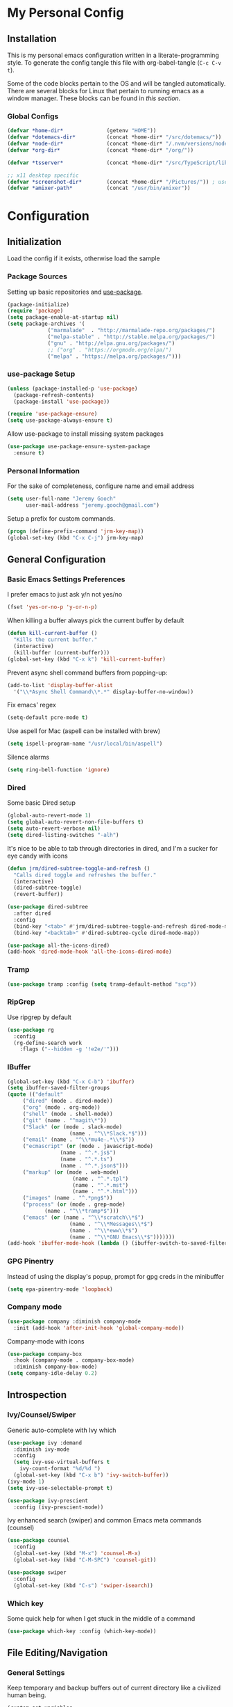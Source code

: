 * My Personal Config
** Installation
This is my personal emacs configuration written in a literate-programming style. To generate the config tangle this file with org-babel-tangle (~C-c C-v t~).

Some of the code blocks pertain to the OS and will be tangled automatically. There are several blocks for Linux that pertain to running emacs as a window manager. These blocks can be found in [[X Window Manager][this section]].

*** Global Configs
#+NAME: config
#+BEGIN_SRC emacs-lisp :tangle ~/.emacs
  (defvar *home-dir*              (getenv "HOME"))
  (defvar *dotemacs-dir*          (concat *home-dir* "/src/dotemacs/"))
  (defvar *node-dir*              (concat *home-dir* "/.nvm/versions/node/v10.8.0/bin/"))
  (defvar *org-dir*               (concat *home-dir* "/org/"))

  (defvar *tsserver*              (concat *home-dir* "/src/TypeScript/lib/tsserver.js"))

  ;; x11 desktop specific
  (defvar *screenshot-dir*        (concat *home-dir* "/Pictures/")) ; used only for x11 desktops
  (defvar *amixer-path*           (concat "/usr/bin/amixer"))
#+END_SRC

* Configuration
#+TOC: headlines 2

** Initialization
Load the config if it exists, otherwise load the sample

*** Package Sources
Setting up basic repositories and [[https://github.com/jwiegley/use-package][use-package]].
#+BEGIN_SRC emacs-lisp  :tangle ~/.emacs
  (package-initialize)
  (require 'package)
  (setq package-enable-at-startup nil)
  (setq package-archives '(
			   ("marmalade"  . "http://marmalade-repo.org/packages/")
			   ("melpa-stable" . "http://stable.melpa.org/packages/")
			   ("gnu" . "http://elpa.gnu.org/packages/")
			   ;; ("org" . "https://orgmode.org/elpa/")
			   ("melpa" . "https://melpa.org/packages/")))
#+END_SRC

*** use-package Setup
#+BEGIN_SRC emacs-lisp :tangle ~/.emacs
  (unless (package-installed-p 'use-package)
    (package-refresh-contents)
    (package-install 'use-package))

  (require 'use-package-ensure)
  (setq use-package-always-ensure t)
#+END_SRC

Allow use-package to install missing system packages
#+BEGIN_SRC emacs-lisp
(use-package use-package-ensure-system-package
  :ensure t)
#+END_SRC

*** Personal Information
For the sake of completeness, configure name and email address
#+BEGIN_SRC emacs-lisp  :tangle ~/.emacs
  (setq user-full-name "Jeremy Gooch"
        user-mail-address "jeremy.gooch@gmail.com")
#+END_SRC

Setup a prefix for custom commands.
#+BEGIN_SRC emacs-lisp :tangle ~/.emacs
  (progn (define-prefix-command 'jrm-key-map))
  (global-set-key (kbd "C-x C-j") jrm-key-map)
#+END_SRC

** General Configuration
*** Basic Emacs Settings Preferences
I prefer emacs to just ask y/n not yes/no
 #+BEGIN_SRC emacs-lisp :tangle ~/.emacs
   (fset 'yes-or-no-p 'y-or-n-p)
 #+END_SRC

When killing a buffer always pick the current buffer by default
#+BEGIN_SRC emacs-lisp  :tangle ~/.emacs
  (defun kill-current-buffer ()
    "Kills the current buffer."
    (interactive)
    (kill-buffer (current-buffer)))
  (global-set-key (kbd "C-x k") 'kill-current-buffer)
#+END_SRC

Prevent async shell command buffers from popping-up:
#+BEGIN_SRC emacs-lisp :tangle ~/.emacs
  (add-to-list 'display-buffer-alist
    '("\\*Async Shell Command\\*.*" display-buffer-no-window))
#+END_SRC

Fix emacs' regex
#+BEGIN_SRC emacs-lisp :tangle ~/.emacs
  (setq-default pcre-mode t)
#+END_SRC

Use aspell for Mac (aspell can be installed with brew)
#+BEGIN_SRC emacs-lisp :tangle (if (string-equal system-type "darwin") "~/.emacs")
(setq ispell-program-name "/usr/local/bin/aspell")
#+END_SRC

Silence alarms
#+BEGIN_SRC emacs-lisp :tangle ~/.emacs
  (setq ring-bell-function 'ignore)
#+END_SRC

*** Dired
Some basic Dired setup
#+BEGIN_SRC emacs-lisp :tangle ~/.emacs
  (global-auto-revert-mode 1)
  (setq global-auto-revert-non-file-buffers t)
  (setq auto-revert-verbose nil)
  (setq dired-listing-switches "-alh")
#+END_SRC

It's nice to be able to tab through directories in dired, and I'm a sucker for eye candy with icons
#+BEGIN_SRC emacs-lisp :tangle ~/.emacs
  (defun jrm/dired-subtree-toggle-and-refresh ()
    "Calls dired toggle and refreshes the buffer."
    (interactive)
    (dired-subtree-toggle)
    (revert-buffer))

  (use-package dired-subtree
    :after dired
    :config
    (bind-key "<tab>" #'jrm/dired-subtree-toggle-and-refresh dired-mode-map)
    (bind-key "<backtab>" #'dired-subtree-cycle dired-mode-map))

  (use-package all-the-icons-dired)
  (add-hook 'dired-mode-hook 'all-the-icons-dired-mode)
#+END_SRC

*** Tramp
#+BEGIN_SRC emacs-lisp :tangle ~/.emacs
  (use-package tramp :config (setq tramp-default-method "scp"))
#+END_SRC

*** RipGrep
Use ripgrep by default
#+BEGIN_SRC emacs-lisp :tangle ~/.emacs
  (use-package rg
    :config
    (rg-define-search work
      :flags ("--hidden -g '!e2e/'")))
#+END_SRC


*** IBuffer
#+BEGIN_SRC emacs-lisp  :tangle ~/.emacs
	(global-set-key (kbd "C-x C-b") 'ibuffer)
	(setq ibuffer-saved-filter-groups
	(quote (("default"
		 ("dired" (mode . dired-mode))
		 ("org" (mode . org-mode))
		 ("shell" (mode . shell-mode))
		 ("git" (name . "^magit\*"))
		 ("Slack" (or (mode . slack-mode)
						(name . "^\\*Slack.*$")))
		 ("email" (name . "^\\*mu4e-.*\\*$"))
		 ("ecmascript" (or (mode . javascript-mode)
					 (name . "^.*.js$")
					 (name . "^.*.ts")
					 (name . "^.*.json$")))
		 ("markup" (or (mode . web-mode)
						 (name . "^.*.tpl")
						 (name . "^.*.mst")
						 (name . "^.*.html")))
		 ("images" (name . "^.*png$"))
		 ("process" (or (mode . grep-mode)
				(name . "^\\*tramp*$")))
		 ("emacs" (or (name . "^\\*scratch\\*$")
						(name . "^\\*Messages\\*$")
						(name . "^\\*eww\\*$")
						(name . "^\\*GNU Emacs\\*$")))))))
	(add-hook 'ibuffer-mode-hook (lambda () (ibuffer-switch-to-saved-filter-groups "default")))
#+END_SRC

*** GPG Pinentry
Instead of using the display's popup, prompt for gpg creds in the minibuffer
#+BEGIN_SRC emacs-lisp  :tangle ~/.emacs
  (setq epa-pinentry-mode 'loopback)
#+END_SRC

*** Company mode
#+BEGIN_SRC emacs-lisp  :tangle ~/.emacs
  (use-package company :diminish company-mode
    :init (add-hook 'after-init-hook 'global-company-mode))
#+END_SRC

Company-mode with icons
#+BEGIN_SRC emacs-lisp :tangle ~/.emacs
(use-package company-box
  :hook (company-mode . company-box-mode)
  :diminish company-box-mode)
(setq company-idle-delay 0.2)
#+END_SRC

** Introspection
*** Ivy/Counsel/Swiper
Generic auto-complete with Ivy which 
 #+BEGIN_SRC emacs-lisp  :tangle ~/.emacs
   (use-package ivy :demand
     :diminish ivy-mode
     :config
     (setq ivy-use-virtual-buffers t
	   ivy-count-format "%d/%d ")
     (global-set-key (kbd "C-x b") 'ivy-switch-buffer))
   (ivy-mode 1)
   (setq ivy-use-selectable-prompt t)

   (use-package ivy-prescient
     :config (ivy-prescient-mode))
 #+END_SRC

 Ivy enhanced search (swiper) and common Emacs meta commands (counsel)
 #+BEGIN_SRC emacs-lisp  :tangle ~/.emacs
   (use-package counsel
     :config
     (global-set-key (kbd "M-x") 'counsel-M-x)
     (global-set-key (kbd "C-M-SPC") 'counsel-git))

   (use-package swiper
     :config
     (global-set-key (kbd "C-s") 'swiper-isearch))
 #+END_SRC

*** Which key
Some quick help for when I get stuck in the middle of a command
#+BEGIN_SRC emacs-lisp :tangle ~/.emacs
  (use-package which-key :config (which-key-mode))
#+END_SRC



** File Editing/Navigation
*** General Settings
 Keep temporary and backup buffers out of current directory like a civilized human being.
 #+BEGIN_SRC emacs-lisp :tangle ~/.emacs
   (custom-set-variables
    '(auto-save-file-name-transforms '((".*" "~/.emacs.d/autosaves/\\1" t)))
    '(backup-directory-alist '((".*" . "~/.emacs.d/backups/")))
    '(delete-old-versions t))

   (make-directory "~/.emacs.d/autosaves/" t)
 #+END_SRC

 Disable the narrow-to-region message
 #+BEGIN_SRC emacs-lisp :tangle ~/.emacs
   (put 'narrow-to-region 'disabled nil)
 #+END_SRC

Replace region with next keystroke.
#+BEGIN_SRC emacs-lisp :tangle ~/.emacs
  (delete-selection-mode 1)
#+END_SRC

*** In-file Navigation
Easier paragraph jumping
 #+BEGIN_SRC emacs-lisp :tangle ~/.emacs
   (global-set-key (kbd "M-p") 'backward-paragraph)
   (global-set-key (kbd "M-n") 'forward-paragraph)
 #+END_SRC

Avy is great for speed-of-thought navigation
 #+BEGIN_SRC emacs-lisp :tangle ~/.emacs
   (use-package avy)
   (global-set-key (kbd "M-s") 'avy-goto-char)
   (global-set-key (kbd "C-c SPC") 'avy-goto-line)
 #+END_SRC

Turn on linum mode for almost everything.
#+BEGIN_SRC emacs-lisp :tangle ~/.emacs
  (global-set-key (kbd "C-c l l") 'display-line-numbers-mode)
#+END_SRC

Adjust the local mark ring pop key sequence, so after pressing `C-u C-SPC`, you can just press `C-SPC` to keep jumping.
#+BEGIN_SRC emacs-lisp :tangle ~/.emacs
  (setq set-mark-command-repeat-pop t)
#+END_SRC

*** Programming
#+BEGIN_SRC emacs-lisp :tangle ~/.emacs
  (use-package lsp-mode
	  :hook (ng2-ts-mode . lsp)
	  :hook (typescript-mode . lsp)
	  :hook (javascript-mode . lsp)
	  :hook (js2-mode . lsp)
	  :hook (html-mode . lsp)
	  :hook (scss-mode . lsp)
	  :hook (sass-mode . lsp)
	  :hook (css-mode . lsp)
	  :hook (web-mode . lsp)
	  :hook (clojure-mode . lsp)
	  :commands lsp
	  :bind (("M-." . lsp-find-definition))
	  :config
	  (dolist (m '(clojure-mode
		       clojurec-mode
		       clojurescript-mode
		       clojurex-mode))
	    (add-to-list 'lsp-language-id-configuration `(,m . "clojure"))
	    (setq company-lsp-cache-candidates t)))
  ;; optionally
  (use-package lsp-ui :commands lsp-ui-mode)
  (use-package company-lsp :commands company-lsp)
  (push 'company-lsp company-backends)
  (use-package helm-lsp :commands helm-lsp-workspace-symbol)
  (use-package lsp-treemacs :commands lsp-treemacs-errors-list)
  ;; optionally if you want to use debugger
  (use-package dap-mode)
  ;; (use-package dap-LANGUAGE) to load the dap adapter for your language
#+END_SRC

Lsp Mode Performance adjustments (see https://github.com/emacs-lsp/lsp-mode#performance).
#+BEGIN_SRC emacs-lisp
  (setq gc-cons-threshold 100000000)
  (setq read-process-output-max (* 1024 1024))
#+END_SRC

#+begin_src emacs-lisp
  (use-package tide
    :config
    (setq tide-node-executable "/home/jeremy/.nvm/versions/node/v10.8.0/bin/node"))

  (defun setup-tide-mode ()
    (interactive)
    (tide-setup)
    (flycheck-mode +1)
    (setq flycheck-check-syntax-automatically '(save mode-enabled))
    (eldoc-mode +1)
    (tide-hl-identifier-mode +1)
    (company-mode +1))

  ;; aligns annotation to the right hand side
  (setq company-tooltip-align-annotations t)

  ;; formats the buffer before saving
  (defun jrm/tslint-before-save ()
    "Use tide and tslint to fix buffer after saving"
    (if (or (equal major-mode 'typescript-mode) (equal major-mode 'ng2-ts-mode))
	(progn
	  ;; times out frequently so trap errors
	  ;; (condition-case nil (tide-organize-imports) (error nil))
	  (async-shell-command (concat "~/src/cb-consume-ui/node_modules/tslint/bin/tslint --fix " (expand-file-name buffer-file-name))))))

  (add-hook 'before-save-hook 'jrm/tslint-before-save)
  (add-hook 'typescript-mode-hook #'setup-tide-mode)
  (add-hook 'ng2-ts-mode-hook #'setup-tide-mode)
  (add-hook 'typescript-mode-hook 'yafolding-mode)

#+end_src

For obvious reasons it is helpful to be able to toggle formatting the buffer before saving
#+begin_src emacs-lisp :tangle ~/.emacs
  (defun jrm/toggle-lint-before-save ()
    "Toggle running the tslint command before saving a buffer"
    (interactive)
    (if (string-match-p (regexp-quote "tslint-before-save") (format "%s" (symbol-value 'before-save-hook)))
	(progn
	  (remove-hook 'before-save-hook 'jrm/tslint-before-save)
	  (message "Removed Lint Before Save Hook"))
      (progn
	(add-hook 'before-save-hook 'jrm/tslint-before-save)
	(message "Added Lint Before Save Hook"))))
#+end_src


#+BEGIN_SRC emacs-lisp :tangle ~/.emacs
  (setq lsp-html-server-command (quote
				 ("/home/jeremy/.nvm/versions/node/v10.8.0/bin/html-languageserver" "--stdio")))

  (setq lsp-clients-angular-language-server-command (quote
      ("node" "/home/jeremy/.nvm/versions/node/v10.8.0/lib/node_modules/@angular/language-server" "--ngProbeLocations" "/home/jeremy/.nvm/versions/node/v10.8.0/lib/node_modules" "--tsProbeLocations" "/usr/lib/node_modules" "--stdio")))

  (setq grep-find-ignored-directories (quote ("SCCS" "RCS" "CVS" "MCVS" ".src" ".svn" ".git" ".hg" ".bzr" "_MTN" "_darcs" "{arch}" "node_modules" "vendor" "dist" "coverage")))
#+END_SRC

**** Lisps
Paredit for maintaining sanity while working with lisp
#+BEGIN_SRC emacs-lisp :tangle ~/.emacs
  (defun paredit-enable-modes () (add-hook 'emacs-lisp-mode-hook 'paredit-mode))

  (use-package paredit :config (paredit-enable-modes))
#+END_SRC

Some general settings for lisp dialects (elisp, clojure, etc).
#+BEGIN_SRC emacs-lisp :tangle ~/.emacs
  (autoload 'enable-paredit-mode "paredit" "Turn on pseudo-structural editing of Lisp code." t)
  (add-hook 'emacs-lisp-mode-hook       #'enable-paredit-mode)
  (add-hook 'eval-expression-minibuffer-setup-hook #'enable-paredit-mode)
  (add-hook 'ielm-mode-hook             #'enable-paredit-mode)
  (add-hook 'lisp-mode-hook             #'enable-paredit-mode)
  (add-hook 'lisp-interaction-mode-hook #'enable-paredit-mode)
  (add-hook 'scheme-mode-hook           #'enable-paredit-mode)
  (add-hook 'clojure-mode-hook          #'enable-paredit-mode)
#+End_SRC

***** elisp
Make evaluating elisp buffers even quicker
#+BEGIN_SRC emacs-lisp :tangle ~/.emacs
  (global-set-key (kbd "C-c C-e")  'eval-buffer)
#+END_SRC
***** Clojure Development
Clojure with Cider for interactive Clojure development
#+BEGIN_SRC emacs-lisp
  (use-package clojure-mode
    :defer
    :config
    (add-to-list 'auto-mode-alist '("\\.edn$" . clojure-mode))
    (add-to-list 'auto-mode-alist '("\\.boot$" . clojure-mode))
    (add-to-list 'auto-mode-alist '("\\.cljs.*$" . clojure-mode))
    (add-to-list 'auto-mode-alist '("lein-env" . enh-ruby-mode)))

  (use-package eldoc :diminish eldoc-mode)

  (use-package cider
    :defer
    :config
    (add-hook 'cider-repl-mode-hook #'eldoc-mode)
    (setq cider-repl-pop-to-buffer-on-connect t) ;; go to the repl when done connecting
    (setq cider-show-error-buffer t)
    (setq cider-auto-select-error-buffer t)) ;; jump to error message
#+END_SRC

****** Clojure/Quil Workflow Customization
A popup HSV color picker is helpful for quick prototyping/sketching
#+BEGIN_SRC emacs-lisp :tangle ~/.emacs
  (defun convert-range-360 (val)
    "Converts a value from a 0-1 range to 0-360 range. Used for calculating hue."
    (* (/ (- val 0) (- 1 0)) (+ (- 360 0) 0)))

  (defun jrm/insert-color-hsb ()
    "Select a color and insert its hue/saturation/brightness[lumenosity] format."
    (interactive "*")
    (let ((buf (current-buffer)))
      (custom-set-variables '(list-colors-sort (quote hsv)))
      (list-colors-display
       nil nil `(lambda (name)
		  (interactive)
		  (quit-window)
		  (with-current-buffer ,buf
		    (setq hsb (apply 'color-rgb-to-hsl (color-name-to-rgb name)))
		    (setq hue (convert-range-360 (nth 0 hsb)))
		    (setq sat (* 100 (nth 1 hsb)))
		    (insert (format "%s" hue 100) " " (format "%s" sat) " " (format "%s" 100.0)))))))
  (global-set-key (kbd "C-x C-j H")  'jrm/insert-color-hsb)
#+END_SRC

**** ECMAScript
Tern is a require package and can be installed with ~sudo npm install -g tern~

***** General Settings
Some basic code folding
#+BEGIN_SRC emacs-lisp :tangle ~/.emacs
  (use-package yafolding
    :hook ((ng2-ts-mode . yafolding-mode)
	   (js-mode . yafolding-mode)
	   (fundamental-mode . yafolding-mode)))
#+END_SRC

Use js2 mode rather than the built in javascript mode.
#+BEGIN_SRC emacs-lisp :tangle ~/.emacs
  (use-package js2-mode
    :defer
    :init
    (add-to-list 'auto-mode-alist '("\\.js\\'" . js2-mode)))

#+END_SRC

Setup ECMA unicode glyphs
#+BEGIN_SRC emacs-lisp :tangle ~/.emacs
  (defun jrm/ecma-prettify-symbols ()
    "Adds common ECMA symobls to prettify-symbols-alist."
    (push '(">=" . ?≥) prettify-symbols-alist)
    (push '("=>" . ?⇒) prettify-symbols-alist)
    (push '("<=" . ?≤) prettify-symbols-alist)
    (push '("===" . ?≡) prettify-symbols-alist)
    (push '("!=" . ?≠) prettify-symbols-alist)
    (push '("!==" . ?≢) prettify-symbols-alist)
    (push '("&&" . ?∧) prettify-symbols-alist)
    (prettify-symbols-mode))

  (add-hook 'js2-mode-hook 'jrm/ecma-prettify-symbols)
  (add-hook 'js-mode-hook 'jrm/ecma-prettify-symbols)
#+END_SRC

Web Beautify for unminifying assets
#+BEGIN_SRC emacs-lisp :tangle ~/.emacs
  (use-package web-beautify)
#+END_SRC

***** Tern Server Setup
[[https://ternjs.net/doc/manual.html][Tern]] is a great general js development package. Setup a global standard configuration. This can be overwritten on a project level by creating a ~.tern-project~ file.
#+BEGIN_SRC json :tangle ~/.tern-config
{
  "ecmaVersion": 2018,
  "libs": [
    "ecmascript",
    "browser"
  ],
  "plugins": {
    "modules": {},
    "es_modules": {},
    "node": {},
    "doc_comment": {
      "fullDocs": true,
      "strong": true
    }
  }
}
#+END_SRC

Use tern and company-tern for better js parsing. Tern can be installed with can be installed with ~sudo npm install -g tern~.
#+BEGIN_SRC emacs-lisp :tangle ~/.emacs
  (use-package company-tern
    :init
    (add-hook 'js2-mode-hook (lambda () (tern-mode) (company-mode))))
#+END_SRC

***** Angular/TS Development
#+BEGIN_SRC emacs-lisp :tangle ~/.emacs
  ;; (setq exec-path (append exec-path '(*node-dir*)))
  (custom-set-variables
   '(flycheck-typescript-tslint-executable "/home/jeremy/src/cb-consume-ui/node_modules/tslint/bin/tslint"))
  (use-package ng2-mode)
  (use-package flycheck :diminish flycheck-mode)

#+END_SRC

Enable typescript frameworks for just typescript and prototype
#+BEGIN_SRC emacs-lisp :tangle ~/.emacs
  (setq typescript-enabled-frameworks '(typescript prototype))
#+END_SRC

Check for ts lint errors
#+BEGIN_SRC emacs-lisp :tangle ~/.emacs
  (flycheck-add-mode 'typescript-tslint 'ng2-ts-mode)
#+END_SRC

Add prettier support. Assumes prettier is installed globally.
#+BEGIN_SRC emacs-lisp :tangle ~/.emacs
(defun prettier-before-save ()
  "Add this to .emacs to run refmt on the current buffer when saving:
 (add-hook 'before-save-hook 'prettier-before-save)."
  (interactive)
  (when (member major-mode '(js-mode js2-mode)) (prettier)))
(add-hook 'before-save-hook 'prettier-before-save)
#+END_SRC

Add ECMA unicode glyphs that I like
#+BEGIN_SRC emacs-lisp :tangle ~/.emacs
  (add-hook 'typescript-mode-hook 'jrm/ecma-prettify-symbols)
#+END_SRC

***** Indentation
Defining custom indentation based on project paths and setting them to functions that I can call as needed. 
#+BEGIN_SRC emacs-lisp :tangle ~/.emacs
  (defun jrm/setup-indent (n)
    (setq indent-tabs-mode nil)
    (setq-local c-basic-offset n)
    (setq-local javascript-indent-level n)
    (setq-local js-indent-level n)
    (setq-local typescript-indent-level n)
    (setq-local web-mode-markup-indent-offset 2)
    (setq-local web-mode-css-indent-offset 2)
    (setq-local web-mode-code-indent-offset n)
    (setq-local css-indent-offset 2))

  (defun jrm/neon-code-style ()
    "indent 2 spaces width"
    (interactive)
    (message "Using Neon coding style")
    (jrm/setup-indent 2))

  (defun jrm/personal-code-style ()
    "indent 4 spaces width"
    (interactive)
    (message "Using personal coding style")
    (jrm/setup-indent 4))

  (defun jrm/develop-environment ()
    "if 'neon' is in the path, set the indentation accordingly"
    (let ((proj-dir (file-name-directory (buffer-file-name))))
      (if (string-match-p "neon/" proj-dir)
	  (jrm/neon-code-style))))

  (add-hook 'typescript-mode-hook 'jrm/neon-code-style)
  (add-hook 'lua-mode-hook 'jrm/neon-code-style)
  (add-hook 'web-mode-hook 'jrm/neon-code-style)
  (add-hook 'json-mode-hook 'jrm/neon-code-style)
  (add-hook 'js2-mode-hook 'jrm/neon-code-style)

  ;; (add-hook 'typescript-mode-hook 'jrm/develop-environment)
  ;; (add-hook 'lua-mode-hook 'jrm/develop-environment)
  ;; (add-hook 'web-mode-hook 'jrm/develop-environment)
  ;; (add-hook 'json-mode-hook 'jrm/neon-code-style)
#+END_SRC
**** HTML/CSS
#+BEGIN_SRC emacs-lisp :tangle ~/.emacs
  (use-package sass-mode
    :config
    (setq exec-path (cons (expand-file-name "/usr/bin/sass") exec-path))
    (add-to-list 'auto-mode-alist '("\\.scss\\'" . sass-mode)))
  (add-hook 'sgml-mode-hook (lambda () (set (make-local-variable 'sgml-basic-offset) 4) (sgml-guess-indent)))

  (use-package web-mode
    :config
    (add-to-list 'auto-mode-alist '("\\.phtml\\'" . web-mode))
    (add-to-list 'auto-mode-alist '("\\.html\\'" . web-mode))
    (add-to-list 'auto-mode-alist '("\\.tpl\\'" . web-mode))
    (add-to-list 'auto-mode-alist '("\\.mst\\'" . web-mode))
    (add-to-list 'auto-mode-alist '("\\.tpl\\.php\\'" . web-mode))
    (add-to-list 'auto-mode-alist '("\\.[agj]sp\\'" . web-mode))
    (add-to-list 'auto-mode-alist '("\\.as[cp]x\\'" . web-mode))
    (add-to-list 'auto-mode-alist '("\\.erb\\'" . web-mode))
    (add-to-list 'auto-mode-alist '("\\.mustache\\'" . web-mode))
    (add-to-list 'auto-mode-alist '("\\.djhtml\\'" . web-mode))
    (add-to-list 'auto-mode-alist '("\\.hbs\\'" . web-mode)))
#+END_SRC

**** PHP Development
#+BEGIN_SRC emacs-lisp :tangle ~/.emacs
  (use-package php-mode
    :defer
    :config
    (autoload 'php-mode "php-mode-improved" "Major mode for editing php code." t)
    (add-to-list 'auto-mode-alist '("\\.php$" . php-mode))
    (add-to-list 'auto-mode-alist '("\\.inc$" . php-mode)))
#+END_SRC

**** Additional Languages
Various modes helpful for development
#+BEGIN_SRC emacs-lisp :tangle ~/.emacs
  (use-package yaml-mode
    :defer
    :config (add-to-list 'auto-mode-alist '("\\.yml\\'" . yaml-mode)))
  (use-package restclient :defer)
  (use-package groovy-mode :defer)
  (use-package go-mode :defer)
  (use-package emmet-mode
    :defer
    :config
    (add-hook 'sgml-mode-hook 'emmet-mode)
    (add-hook 'css-mode-hook 'emmet-mode)
    (add-hook 'web-mode-hook 'emmet-mode)
    (add-hook 'sass-mode-hook 'emmet-mode))
#+END_SRC

**** Version Control
Magit for version control
#+BEGIN_SRC emacs-lisp :tangle ~/.emacs
  (setenv "PATH" (concat (getenv "PATH") ":/usr/local/git/bin"))
  (setenv "PATH" (concat (getenv "PATH") ":/home/jeremy/.nvm/versions/node/v10.8.0/bin"))
  (setq exec-path (append exec-path '("/usr/local/git/bin")))
  (setq exec-path (append exec-path '("home/jeremy/.nvm/versions/node/v10.8.0/bin")))
#+END_SRC

#+BEGIN_SRC emacs-lisp :tangle ~/.emacs
  (use-package magit
    :config
    (global-set-key (kbd "C-x g") 'magit-status)
    (add-hook 'magit-status-sections-hook 'magit-insert-stashes))
#+END_SRC

** Theme/UI
*** General Settings
#+BEGIN_SRC emacs-lisp :tangle ~/.emacs
  (use-package zerodark-theme :config (load-theme 'zerodark t))
#+END_SRC

Remove default scrollbars
#+BEGIN_SRC emacs-lisp :tangle ~/.emacs
(scroll-bar-mode -1)
#+END_SRC

Hide the default toolbars
#+BEGIN_SRC emacs-lisp :tangle ~/.emacs
  (menu-bar-mode -1)
  (tool-bar-mode -1)
#+END_SRC

I prefer to see trailing whitespace but not for every mode (e.g. org, elfeed, etc)
#+BEGIN_SRC emacs-lisp :tangle ~/.emacs
  (use-package whitespace
    :config
    (setq-default show-trailing-whitespace t)
    (defun no-trailing-whitespace ()
      (setq show-trailing-whitespace nil))
    (add-hook 'minibuffer-setup-hook              'no-trailing-whitespace)
    (add-hook 'eww-mode-hook                      'no-trailing-whitespace)
    (add-hook 'shell-mode-hook                    'no-trailing-whitespace)
    (add-hook 'mu4e:view-mode-hook                'no-trailing-whitespace)
    (add-hook 'eshell-mode-hook                   'no-trailing-whitespace)
    (add-hook 'help-mode-hook                     'no-trailing-whitespace)
    (add-hook 'term-mode-hook                     'no-trailing-whitespace)
    (add-hook 'slack-message-buffer-mode-hook     'no-trailing-whitespace)
    (add-hook 'mu4e:view-mode-hook                'no-trailing-whitespace)
    (add-hook 'calendar-mode-hook                 'no-trailing-whitespace))
#+END_SRC

Use visual line mode for text wrapping
#+BEGIN_SRC emacs-lisp :tangle ~/.emacs
  (global-visual-line-mode t)
#+END_SRC
*** Custom Colors
**** Shells
  #+begin_src emacs-lisp
    ;; function to switch background color
    (defun buffer-background-switch ()
      (interactive)
      (setq buffer-face-mode-face `(:background "#0a1310" :foreground "#218352"))
      (custom-set-faces '(comint-highlight-prompt ((t (:inherit minibuffer-prompt :foreground "#2cc46c")))))
      (buffer-face-mode 1))

    (add-hook 'shell-mode-hook 'buffer-background-switch)
    (add-hook 'eshell-mode-hook 'buffer-background-switch)
  #+end_src

**** Org Mode
Set Org mode source block background color to dark gray so it stands out from the typical background
#+begin_src emacs-lisp :tangle ~/.emacs
  (custom-set-faces '(org-block ((t (:inherit shadow :background "gray12")))))
#+end_src

Show the asterisks as bullets
#+BEGIN_SRC emacs-lisp :tangle ~/.emacs
  (use-package org-bullets :config (add-hook 'org-mode-hook (lambda () (org-bullets-mode))))
#+END_SRC


*** Dashboard
I like a nice big splash screen and I'm partial to the meditating GNU logo.
#+BEGIN_SRC emacs-lisp :tangle ~/.emacs
  (use-package dashboard
    :config
    (dashboard-setup-startup-hook)
    (setq dashboard-startup-banner (concat *dotemacs-dir* "assets/gnu-meditate-scaled.png"))
    (setq dashboard-items '((recents  . 10)))
    (setq dashboard-banner-logo-title ""))
#+END_SRC
*** Highlight line
Helpful for finding the cursor when jumping around
#+BEGIN_SRC emacs-lisp :tangle ~/.emacs
  (global-hl-line-mode +1)
#+END_SRC

*** Ivy Posframe
    #+begin_src emacs-lisp :tangle ~/.emacs
      (use-package ivy-posframe
	:config
	(setq ivy-posframe-display-functions-alist
	      '((swiper          . ivy-posframe-display-at-frame-bottom-left)
		(complete-symbol . ivy-posframe-display-at-point)
		(counsel-M-x     . ivy-posframe-display-at-frame-center)
		(t               . ivy-posframe-display)))
	(ivy-posframe-mode 0)
	(custom-set-faces '(ivy-posframe ((t (:inherit default :background "black"))))))
    #+end_src

*** Modeline
Clean up modeline with diminish
#+BEGIN_SRC emacs-lisp :tangle ~/.emacs
  (use-package diminish)
#+END_SRC

Use the spaceline from spacemacs
#+begin_src emacs-lisp :tangle ~/.emacs
(use-package spaceline
  :config
  (require 'spaceline-config)
  (setq powerline-default-separator (quote wave))
  (spaceline-spacemacs-theme)
  (setq powerline-height 20)
  (set-face-attribute 'mode-line nil :box nil)
  (set-face-attribute 'mode-line-inactive nil :box nil))
#+end_src

Show spaceline icons
#+BEGIN_SRC emacs-lisp :tangle ~/.emacs
    (use-package spaceline-all-the-icons
      :after spaceline
      :config (spaceline-all-the-icons-theme))
  (custom-set-variables
   '(spaceline-all-the-icons-separator-type (quote arrow)))
#+END_SRC

*** Minibuffer
Display the current time and battery indicator
#+BEGIN_SRC emacs-lisp :tangle ~/.emacs
  (setq display-time-24hr-format t)
  (setq display-time-format "%H:%M - %d.%b.%y")
  (display-time-mode 1)
  (display-battery-mode 1)
#+END_SRC

*** Frames
#+BEGIN_SRC emacs-lisp :tangle (if (string-equal system-type "darwin") "~/.emacs")
  (add-to-list 'default-frame-alist '(ns-transparent-titlebar . t))
  (add-to-list 'default-frame-alist '(ns-appearance . dark))

  ;; Autohide the top panel if necessary
  (setq ns-auto-hide-menu-bar t)
  (toggle-frame-maximized)

  (set-face-attribute 'default nil :height 120)
#+END_SRC

*** Mouse
We'll need to turn off the mouse from time to time
#+BEGIN_SRC emacs-lisp :tangle ~/.emacs
  (use-package disable-mouse :diminish disable-mouse-mode)
#+END_SRC

#+BEGIN_SRC emacs-lisp :tangle (if (string-equal system-type "darwin") "~/.emacs")
  (global-disable-mouse-mode)
#+END_SRC

Because linux runs exwm we shouldn't turn the mouse off completely.
#+BEGIN_SRC emacs-lisp :tangle (if (string-equal system-type "gnu/linux") "~/.emacs")
  (add-hook 'lisp-interaction-mode                'disable-mouse-mode)
  (add-hook 'shell-mode-hook                      'disable-mouse-mode)
  (add-hook 'org-src-mode-hook                    'disable-mouse-mode)
  (add-hook 'org-mode-hook                        'disable-mouse-mode)
  (add-hook 'javascript-mode-hook                 'disable-mouse-mode)
  (add-hook 'rjsx-mode-hook                       'disable-mouse-mode)
  (add-hook 'text-mode-hook                       'disable-mouse-mode)
  (add-hook 'web-mode-hook                        'disable-mouse-mode)
  (add-hook 'dired-mode-hook                      'disable-mouse-mode)
  (add-hook 'org-mode-hoook                       'disable-mouse-mode)
  (add-hook 'lisp-interaction-mode-hook           'disable-mouse-mode)
  (add-hook 'emacs-lisp-mode-hook                 'disable-mouse-mode)
  (add-hook 'special-mode-hook                    'disable-mouse-mode)
  (add-hook 'fundamental-mode-hook                'disable-mouse-mode)
  (add-hook 'groovy-mode-hook                     'disable-mouse-mode)
  (add-hook 'ng2-ts-mode-hook                     'disable-mouse-mode)
  (add-hook 'org-agenda-mode-hook                 'disable-mouse-mode)
  (add-hook 'eshell-mode-hook                     'disable-mouse-mode)
  (add-hook 'slack-message-buffer-mode-hook       'disable-mouse-mode)
  (add-hook 'typescript-mode-hook                 'disable-mouse-mode)
  (add-hook 'clojure-mode-hook                    'disable-mouse-mode)
  (add-hook 'repl-mode-hook                       'disable-mouse-mode)
#+END_SRC

*** Symbols
Show symbols by default
#+BEGIN_SRC emacs-lisp :tangle ~/.emacs
  (global-prettify-symbols-mode 1)
#+END_SRC

*** X Window Manager
This section is specific to running emacs as a tiling window manager desktop via EXWM. Source blocks here will if the OS is GNU/Linux.
**** General Setup

Go fullscreen and set the default font size.
#+BEGIN_SRC emacs-lisp :tangle (if (string-equal system-type "gnu/linux") "~/.emacs")
  (set-frame-parameter nil 'fullscreen 'fullboth)
  (set-face-attribute 'default nil :height 110)
#+END_SRC

 #+BEGIN_SRC shell
   #!/bin/bash

   # Let java applications know that exwm is a non-reparenting WM
   export _JAVA_AWT_WM_NONREPARENTING=1
   exec emacs
 #+END_SRC

**** EXWM
With EXWM it can act as a complete desktop environment.
#+BEGIN_SRC emacs-lisp
  (use-package exwm)
  (use-package exwm-config
    :ensure nil
    :config
    (exwm-config-default)
    (global-set-key (kbd "C-x O")  'exwm-workspace-switch-to-buffer))
#+END_SRC
***** Multiple Monitor Support

Fortunately EXWM also has support for multiple monitors.
#+BEGIN_SRC emacs-lisp
  (require 'exwm-randr)
  (setq exwm-randr-workspace-output-plist '(0 "eDP1" 1 "DP1-2" 3 "DP1-2"))
  (add-hook 'exwm-randr-screen-change-hook
	    (lambda () (start-process-shell-command "xrandr" nil "xrandr --output eDP1 --mode 2048x1152; xrandr --output eDP1 --mode 2048x1152 --right-of DP1-2 --auto")))
  (exwm-randr-enable)
#+END_SRC

Simple script for waking up second monitor after reattaching
#+BEGIN_SRC emacs-lisp
  (defun jrm/wake-second-monitor ()
      "Turns second monitor off and back on to wake it up. Helpful for exwm + X11 + multiple monitors."
    (interactive)
    (shell-command "xrandr --output DP1-2 --off && xrandr --output DP1-2 --auto"))
  (global-set-key (kbd "C-x C-j m") 'jrm/wake-second-monitor)
#+END_SRC

#+BEGIN_SRC emacs-lisp
  (add-hook 'dashboard-mode-hook (lambda () (shell-command "xrandr --output eDP1 --mode 2048x1152")))
#+END_SRC

**** Applications
***** DMenu Application Launcher
#+BEGIN_SRC emacs-lisp :tangle (if (string-equal system-type "gnu/linux") "~/.emacs")
  (use-package dmenu :bind ("s-SPC" . 'dmenu))
#+END_SRC
***** VLC/Multimedia
Occasionally it's helpful to be able to start, play, pause and exit vlc buffers while never having to leave your current buffer. This is particularly helpful for following along with training videos.
    #+BEGIN_SRC emacs-lisp :tangle (if (string-equal system-type "gnu/linux") "~/.emacs")
      (defvar videoBuffer "video-controller")

      (defun jrm/vlc-start-video-playlist ()
	"Start a video in VLC that can be controlled via emacs"
	(interactive)
	(let ((x (read-directory-name "Enter video directory:")))
	  (get-buffer-create videoBuffer)
	  (shell videoBuffer)
	  (process-send-string videoBuffer "cd ~/\n")
	  (process-send-string videoBuffer (concat "vlc -I rc " x "*.webm\n"))
	  (message "Now playing videos in directory %s." x)))
      (global-set-key (kbd "C-x C-j v s") 'jrm/vlc-start-video-playlist)

      (defun jrm/vlc-pause-video ()
	"Toggle pausing a running vlc stream"
	(interactive)
	(process-send-string videoBuffer "pause\n"))
      (global-set-key (kbd "C-x C-j v p") 'jrm/vlc-pause-video)

      (defun jrm/vlc-go-foward-10-video ()
	"Seek forward X seconds in a playing vlc stream"
	(interactive)
	(process-send-string videoBuffer "seek 10\n"))
      (global-set-key (kbd "C-x C-j v f") 'jrm/vlc-go-foward-10-video)

      (defun jrm/vlc-next-video ()
	"Jump to next video in playlist"
	(interactive)
	(process-send-string videoBuffer "next\n"))
      (global-set-key (kbd "C-x C-j v n") 'jrm/vlc-next-video)

      (defun jrm/vlc-last-video ()
	"Jump to previous video in playlist"
	(interactive)
	(process-send-string videoBuffer "prev\n"))
      (global-set-key (kbd "C-x C-j v l") 'jrm/vlc-last-video)

      (defun jrm/vlc-go-backward-10-video ()
	"Seek forward X seconds in a playing vlc stream"
	(interactive)
	(process-send-string videoBuffer "seek -10\n"))
      (global-set-key (kbd "C-x C-j v r") 'jrm/vlc-go-backward-10-video)

      (defun jrm/vlc-quit-video ()
	"Quit a running vlc stream"
	(interactive)
	(process-send-string videoBuffer "quit\n")
	(process-send-string videoBuffer "exit\n")
	(kill-buffer videoBuffer))
      (global-set-key (kbd "C-x C-j v q") 'jrm/vlc-quit-video)
    #+END_SRC
***** Audio Keys
#+BEGIN_SRC emacs-lisp :exports code :tangle ~/.emacs
  (defun jrm/volume-increase ()
    "Bump up the volume by 5%"
    (interactive)
    (with-temp-buffer (shell-command "/usr/bin/amixer set Master 5%+" t))
    (message "%s" (shell-command-to-string "/usr/bin/amixer get Master")))
  (global-set-key (kbd "<XF86AudioRaiseVolume>") 'jrm/volume-increase)


  (defun jrm/volume-decrease ()
    "Bump down the volume by 5%"
    (interactive)
    (with-temp-buffer (shell-command "/usr/bin/amixer set Master 5%-" t))
    (message "%s" (shell-command-to-string "/usr/bin/amixer get Master")))
  (global-set-key (kbd "<XF86AudioLowerVolume>") 'jrm/volume-decrease)

  (defun jrm/volume-mute-toggle ()
    "Toggle volume mute on/off"
    (interactive)
    (with-temp-buffer (shell-command "/usr/bin/amixer set Master toggle" t))
    (message "%s" (shell-command-to-string "/usr/bin/amixer get Master")))
  (global-set-key (kbd "<XF86AudioMute>") 'jrm/volume-mute-toggle)

#+END_SRC

#+BEGIN_SRC emacs-lisp :tangle (if (string-equal system-type "gnu/linux") "~/.emacs")
  (defun jrm/log-volume () "Send the audio status to the message buffer"
	 (message "%s" (shell-command-to-string (concat *amixer-path* " get Master"))))

  (defun jrm/volume-increase () "Bump up the volume by 5%"
    (interactive)
    (with-temp-buffer (shell-command (concat *amixer-path* " set Master 5%+") t))
    (jrm/log-volume))
  (global-set-key (kbd "<XF86AudioRaiseVolume>") 'jrm/volume-increase)

  (defun jrm/volume-decrease () "Bump down the volume by 5%"
    (interactive)
    (with-temp-buffer (shell-command (concat *amixer-path* " set Master 5%-") t))
    (jrm/log-volume))
  (global-set-key (kbd "<XF86AudioLowerVolume>") 'jrm/volume-decrease)

  (defun jrm/volume-mute-toggle () "Toggle volume mute on/off"
    (interactive)
    (with-temp-buffer (shell-command (concat *amixer-path* " set Master toggle") t))
    (jrm/log-volume))
  (global-set-key (kbd "<XF86AudioMute>") 'jrm/volume-mute-toggle)
#+END_SRC


***** Screenshots
 I took this from Uncle Dave's config. Its a super slick screenshot function for taking both fullscreen as well as region screenshots.
 #+BEGIN_SRC emacs-lisp :tangle (if (string-equal system-type "gnu/linux") "~/.emacs")
   (defun jrm/take-screenshot ()
     "Takes a fullscreenshot of the current workspace"
     (interactive)
     (when window-system
       (cl-loop for i downfrom 3 to 1 do
		(progn
		  (message (concat (number-to-string i) "..."))
		  (sit-for 1)))
       (message "Cheese!")
       (sit-for 1)
       (start-process "screenshot" nil "import" "-window" "root"
		      (concat  *screenshot-dir* (current-time-string) ".png"))
       (message "Screenshot taken!")))
   (global-set-key (kbd "C-x C-j <C-print>") 'jrm/take-screenshot)

   (defun jrm/take-screenshot-region ()
     "Takes a screenshot of a region selected by the user"
     (interactive)
     (when window-system
       (call-process "import" nil nil nil ".newScreenshot.png")
       (call-process "convert" nil nil nil ".newScreenshot.png" "-shave" "1x1"
		     (concat (getenv "HOME") "/Pictures/" (current-time-string) ".png"))
       (call-process "rm" nil nil nil ".newScreenshot.png")))
   (global-set-key (kbd "C-x C-j <print>") 'jrm/take-screenshot-region)
 #+END_SRC
  
***** Lock screen with slock
#+BEGIN_SRC emacs-lisp
    (exwm-input-set-key (kbd "s-l") (lambda () (interactive) (start-process "" nil "/usr/bin/slock")))
  #+END_SRC

***** Interacting with GUI Applications
I find the default way (C-c C-q) of exwm sending keys like ctrl to an async buffer difficult. C-c C-c is much simpler for me.
#+BEGIN_SRC emacs-lisp :tangle
    (define-key exwm-mode-map [?\C-c ?\C-c] 'exwm-input-send-next-key)
  #+END_SRC

** Org Mode
Load some basic minor modes by default
#+BEGIN_SRC emacs-lisp :tangle ~/.emacs 
  (add-hook 'org-mode-hook 'no-trailing-whitespace)
  (add-hook 'org-mode-hook 'flyspell-mode)
#+END_SRC

*** Navigation
Setup an easy way to jump to an org headline using org-goto =C-c C-j=
#+BEGIN_SRC elisp :tangle ~/.emacs
  (setq org-goto-interface 'outline-path-completion
	org-goto-max-level 10)

  (setq org-outline-path-complete-in-steps nil)
#+END_SRC
*** Source Blocks
When evaluating a source code block in org mode do not prompt for input, just run it.
#+BEGIN_SRC emacs-lisp :tangle ~/.emacs
  (setq org-confirm-babel-evaluate nil)
#+END_SRC

Stylistic preferences for using the pre-v9 version of org mode (E.g. [[https://orgmode.org/manual/Easy-templates.html][easy templates]] and how to split the source window when editing, make the source blocks full width.)
#+BEGIN_SRC emacs-lisp :tangle ~/.emacs
  (require 'org-tempo)
  (setq org-src-window-setup 'other-window)
  (custom-set-faces
   '(org-block ((t (:inherit shadow :extend t :background "gray12"))))
   '(org-block-begin-line ((t (:extend t :background "#3d4a41" :foreground "#9eac8c" :height 0.9))))
   '(org-block-end-line ((t (:extend t :background "#3d4a41" :foreground "#9eac8c" :height 0.9)))))
#+END_SRC

Set the node environment
#+BEGIN_SRC emacs-lisp :tangle ~/.emacs
  (setq org-babel-js-cmd (concat *node-dir* "node"))
#+END_SRC

**** Additional Modes
 Add some export modes for getting content out of org. Not using ~:defer~ here as I'm not sure it's helpful and adding it to ~ob-clojure~ throws a ~Wrong type argument: stringp, :defer~ error.
 #+BEGIN_SRC emacs-lisp :tangle ~/.emacs
   (use-package ox-twbs)
   (use-package ob-rust)
   (use-package ob-restclient)
   (require 'ob-clojure)
   (use-package ob-typescript :diminish typescript-mode)
 #+END_SRC

Allow asynchronous execution of org-babel src blocks so you can keep using emacs during long running scripts
#+BEGIN_SRC emacs-lisp :tangle ~/.emacs
  (use-package ob-async)
#+END_SRC

Load some languages by default
#+BEGIN_SRC emacs-lisp :tangle ~/.emacs
  (add-to-list 'org-src-lang-modes '("js" . "javascript")
	       '("php" . "php"))
  (org-babel-do-load-languages
   'org-babel-load-languages
   '((python . t)
     (js . t)
     (lisp . t)
     (clojure . t)
     (typescript . t)
     (rust . t)
     (sql . t)
     (shell . t)
     (java . t)))
#+END_SRC

I like org source blocks for typescript to use different compiler settings than what ships with ob-typescript. Not sure if there's a better way to do this, but just overwriting the function from the source with the code below using the configuration I prefer.
#+begin_src emacs-lisp :tangle ~/.emacs
  (defun org-babel-execute:typescript (body params)
    "Execute a block of Typescript code with org-babel. This function is called by `org-babel-execute-src-block'"
    (let* ((tmp-src-file (org-babel-temp-file "ts-src-" ".ts"))
	   (tmp-out-file (org-babel-temp-file "ts-src-" ".js"))
	   (cmdline (cdr (assoc :cmdline params)))
	   (cmdline (if cmdline (concat " " cmdline) ""))
	   (jsexec (if (assoc :wrap params) ""
		     (concat " ; node " (org-babel-process-file-name tmp-out-file)))))
      (with-temp-file tmp-src-file (insert body))
      (let ((results (org-babel-eval (format "tsc %s --lib 'ES7,DOM' -out %s %s %s"
					     cmdline
					     (org-babel-process-file-name tmp-out-file)
					     (org-babel-process-file-name tmp-src-file)
					     jsexec) ""))
	    (jstrans (with-temp-buffer
		       (insert-file-contents tmp-out-file)
		       (buffer-substring-no-properties (point-min) (point-max)))))
	(if (eq jsexec "") jstrans results))))
#+end_src

For org-babel's clojure backend use cider rather than the default slime
#+BEGIN_SRC emacs-lisp  ~/.emacs
  (setq org-babel-clojure-backend 'cider)
#+END_SRC

*** Org Capture
Customize org capture to my liking
#+BEGIN_SRC emacs-lisp :tangle ~/.emacs
  (global-set-key (kbd "C-c c") 'org-capture)
  (setq org-capture-templates
	'((" " "TODOs ==============================" entry (file "") "")
	  ("w" "Work Todo" entry (file+headline "~/org/work/IBM/notes.org" "Misc TODOs")
	   "** TODO %? :ibm:\n  %i\n  %a")
	  ("l" "Personal Todo\n" entry (file "~/org/personal/personal.org")
	   "*** TODO %? :personal:\n  %i\n  %a")
	  (" " "PROGRAMMING SNIPPETS ===============" entry (file "") "")
	  ("j" "JS Snippet" entry (file "~/org/personal/research/development/js/Javascript-snippets.org")
	   "* \n #+BEGIN_SRC js\n%?\n#+END_SRC\n\n[Date: %<%Y-%d-%m>]" :prepend t)
	  ("t" "TS Snippet\n" entry (file "~/org/personal/research/development/js/Javascript-snippets.org")
	   "* \n #+BEGIN_SRC typescript\n%?\n#+END_SRC\n\n[Date: %<%Y-%d-%m>]" :prepend t)
	  (" " "MEETINGS ===========================" entry (file "") "")
	  ("m" "Meeting\n" entry (file "~/org/work/IBM/Meetings.org")
	   "** MEETING with %? :MEETING:\n  %i\n"  :clock-in t :clock-resume t)))

#+END_SRC

**** Global Org Capture
Simple command to open emacs (assumes it's already running) and launch org capture in a new frame. This can be bound to a global key sequence.
#+BEGIN_SRC bash
emacsclient -ne "(make-capture-frame)"
#+END_SRC

#+BEGIN_SRC emacs-lisp :tangle ~/.emacs
  (server-start)

  (defadvice org-capture-finalize 
      (after delete-capture-frame activate)
    "Advise capture-finalize to close the frame"
    (if (equal "capture" (frame-parameter nil 'name))
	(delete-frame)))

  (defadvice org-capture-destroy
      (after delete-capture-frame activate)
    "Advise capture-destroy to close the frame"
    (if (equal "capture" (frame-parameter nil 'name))
	(delete-frame)))

  (use-package noflet
    :ensure t )
  (defun make-capture-frame ()
    "Create a new frame and run org-capture."
    (interactive)
    (make-frame '((name . "capture")))
    (select-frame-by-name "capture")
    (delete-other-windows)
    (noflet ((switch-to-buffer-other-window (buf) (switch-to-buffer buf)))
      (org-capture)))

#+END_SRC

Helpful for bridging org and jira.
#+BEGIN_SRC emacs-lisp :tangle ~/.emacs
  (use-package ox-jira)
#+END_SRC

*** Remote Syncing
This attempts to sync an org file on save if it detects the file is in the ~*org-dir*~ directory.
#+BEGIN_SRC emacs-lisp :tangle ~/.emacs
  (defun jrm/git-auto-sync ()
    "Automatically stages, commits, pulls, and pushes the current branch's upstream settings. Commit message is current timestamp. Depends on Magit."
    (interactive)
    (if (string-match-p (regexp-quote *org-dir*) (file-name-directory buffer-file-name))
	(progn 
	  (magit-stage-modified)
	  (magit-run-git-with-editor "commit" "-m" (format-time-string "%a %d %b %Y %H:%M:%S %Z"))
	  (magit-run-git-async "pull")
	  (magit-run-git-async "push"))))

  (add-hook 'org-mode-hook (lambda () (add-hook 'after-save-hook 'jrm/git-auto-sync nil t)))
#+END_SRC

*** LaTex
Use xelatex for more latex options like fontspec
#+BEGIN_SRC elisp :tangle ~/.emacs
(setq org-latex-compiler "xelatex")
#+END_SRC

*** TODOs/Agenda
Setup standard todo keywords
#+BEGIN_SRC emacs-lisp :tangle ~/.emacs
  (setq org-use-fast-todo-selection t)
  (setq org-todo-keywords
	'((sequence "TODO(t!)" "|" "DONE(d)")
      (sequence "WAITING(w@/!)" "INACTIVE(i@/!)" "|" "CANCELLED(C@/!)")))
  ;; Custom colors for the keywords
  (setq org-todo-keyword-faces
	'(("TODO" :foreground "red" :weight bold)
      ("DONE" :foreground "forest green" :weight bold)
      ("WAITING" :foreground "orange" :weight bold)
      ("INACTIVE" :foreground "magenta" :weight bold)
      ("CANCELLED" :foreground "forest blue" :weight bold)))
#+END_SRC

File locations for org agenda
#+BEGIN_SRC emacs-lisp :tangle ~/.emacs
  (global-set-key (kbd "C-c a") 'org-agenda)
  (setq org-agenda-files (list "~/org/work/IBM/"))
#+END_SRC

*** Org Export
#+BEGIN_SRC emacs-lisp :tangle ~/.emacs
  (custom-set-variables
   '(org-export-backends '(ascii html icalendar latex md odt)))
#+END_SRC
*** Markdown
#+BEGIN_SRC emacs-lisp
  (use-package grip-mode
    :ensure-system-package (grip . "pip install grip"))
#+END_SRC
** Shells
By default just use bash for all shells
#+BEGIN_SRC emacs-lisp :tangle ~/.emacs
  (defvar my-term-shell "/bin/bash")
  (defadvice ansi-term (before force-bash)
    (interactive (list my-term-shell)))
  (ad-activate 'ansi-term)
#+END_SRC

Make shells interactive (i.e. M-!, or source blocks in org)
#+BEGIN_SRC emacs-lisp :tangle ~/.emacs
  (setq shell-command-switch "-c")
#+END_SRC

Fixes emacs and osx path issues.
#+BEGIN_SRC emacs-lisp
  (use-package exec-path-from-shell
    :config
    (when (memq window-system '(mac ns x))
      (exec-path-from-shell-initialize)))
#+END_SRC

** Consuming Content
*** Elfeed
Many thanks to [[http://pragmaticemacs.com/emacs/read-your-rss-feeds-in-emacs-with-elfeed/][pragmatic emacs' post]] for guidance on this setup.
#+BEGIN_SRC emacs-lisp :tangle ~/.emacs
  (use-package elfeed-org
    :config (elfeed-org) (setq rmh-elfeed-org-files (list (concat *org-dir* "personal/elfeed.org"))))

  (defun jrm/elfeed-show-all ()
    (interactive)
    (bookmark-maybe-load-default-file)
    (bookmark-jump "elfeed-all"))
  (defun jrm/elfeed-show-development ()
    (interactive)
    (bookmark-maybe-load-default-file)
    (bookmark-jump "elfeed-development"))
  (defun jrm/elfeed-show-news ()
    (interactive)
    (bookmark-maybe-load-default-file)
    (bookmark-jump "elfeed-news"))
  (defun jrm/elfeed-show-emacs ()
    (interactive)
    (bookmark-maybe-load-default-file)
    (bookmark-jump "elfeed-emacs"))

  (defun jrm/elfeed-load-db-and-open ()
    "Wrapper to load the elfeed db from disk before opening"
    (interactive)
    (elfeed-db-load)
    (elfeed)
    (elfeed-search-update--force))

  (defun jrm/elfeed-save-db-and-bury ()
    "Wrapper to save the elfeed db to disk before burying buffer"
    (interactive)
    (elfeed-db-save)
    (quit-window))

  (use-package elfeed
    :defer
    :bind (:map elfeed-search-mode-map
		("A" . jrm/elfeed-show-all)
		("E" . jrm/elfeed-show-emacs)
		("D" . jrm/elfeed-show-development)
		("N" . jrm/elfeed-show-news)
		("q" . jrm/elfeed-save-db-and-bury)))

  (global-set-key (kbd "C-x e") 'jrm/elfeed-load-db-and-open)
#+END_SRC

Sometimes it's helpful to hide images for certain posts.
#+BEGIN_SRC emacs-lisp :tangle ~/.emacs
  (defun jrm/elfeed-show-hide-images ()
    (interactive)
    (let ((shr-inhibit-images t))
      (elfeed-show-refresh)))
  (global-set-key (kbd "C-x C-j e") 'jrm/elfeed-show-hide-images)
#+END_SRC

** Helpful Utility Functions
Most of the functions in this section are bound to ~C-x C-j~ prefix key.
*** Copy Entire Buffer easily
#+BEGIN_SRC emacs-lisp :tangle ~/.emacs
  (defun jrm/copy-all ()
    "Copy the current buffer without loosing your place"
    (interactive)
    (let ((original-position (point)))
      (mark-whole-buffer)
      (kill-ring-save 0 0 t)
      (goto-char original-position)
      (message "Buffer contents yanked.")))
  (global-set-key (kbd "C-x C-j C-c") 'jrm/copy-all)
#+END_SRC

*** Quickly Change Font Sizes
I find myself need specific font sizes for different scenarios, i.e. projecting, screen-sharing on conference calls, etc. So, binding these to a quick way to toggle through them. 

/Note: there might be a better way to handle this but things like M-+/M-- won't zoom things like line numbers, etc./
#+BEGIN_SRC emacs-lisp :tangle ~/.emacs
  (defvar jrm/screens-alist '((?0 "xsmall" (lambda () (set-face-attribute 'default nil :height 70) 'default))
			      (?1 "small" (lambda () (set-face-attribute 'default nil :height 110) 'default))
			      (?2 "medium" (lambda () (set-face-attribute 'default nil :height 120) 'proj))
			      (?3 "large" (lambda () (set-face-attribute 'default nil :height 140) 'proj))
			      (?4 "xtra-large" (lambda () (set-face-attribute 'default nil :height 160) 'projLg)))
    "List that associates number letters to descriptions and actions.")
  (defun jrm/adjust-font-size ()
    "Lets the user choose the the font size and takes the corresponding action.
  Returns whatever the action returns."
    (interactive)
    (let ((choice (read-char-choice
		   (mapconcat (lambda (item) (format "%c: %s" (car item) (cadr item)))
			      jrm/screens-alist "; ")
		   (mapcar #'car jrm/screens-alist))))
      (funcall (nth 2 (assoc choice jrm/screens-alist)))))
  (global-set-key (kbd "C-x C-j p")  'jrm/adjust-font-size)
#+END_SRC

*** Copy current file path
Lifted from (http://ergoemacs.org/emacs/emacs_copy_file_path.html)
#+BEGIN_SRC emacs-lisp :tangle ~/.emacs
  (defun jrm/copy-file-path (&optional *dir-path-only-p)
    "Copy the current buffer's file path or dired path to `kill-ring'.
  Result is full path."
    (interactive "P")
    (let ((-fpath
	   (if (equal major-mode 'dired-mode)
	       (expand-file-name default-directory)
	     (if (buffer-file-name)
		 (buffer-file-name)
	       (user-error "Current buffer is not associated with a file.")))))
      (kill-new
       (if *dir-path-only-p
	   (progn
	     (message "Directory path copied: 「%s」" (file-name-directory -fpath))
	     (file-name-directory -fpath))
	 (progn (message "File path copied: 「%s」" -fpath) -fpath )))))
#+END_SRC

*** Basic debugging
A bit of helpful debugging for a few modes
#+BEGIN_SRC emacs-lisp :tangle ~/.emacs
  (defun jrm/insert-debug-log ()
    "Inserts logging based on mode"
    (interactive)
    (when (or (equal major-mode 'js-mode) (equal major-mode 'js2-mode) (equal major-mode 'typescript-mode) (equal major-mode 'ng2-ts-mode) (equal major-mode 'rjsx-mode))
      (insert "console.log(``);")
      (backward-char 3))
    (when (equal major-mode 'clojure-mode)
      (insert "(println (format \"%s\" ))")
      (backward-char 2))
    (when (equal major-mode 'emacs-lisp-mode)
      (insert "(message (format \"%s\" ))")
      (backward-char 2)))

  (global-set-key (kbd "C-x C-j d") 'jrm/insert-debug-log)
#+END_SRC


** Final Pieces
*** Remap Key sequences
#+BEGIN_SRC emacs-lisp :tangle ~/.emacs
  (global-set-key (kbd "s-u") '(lambda () (interactive) (revert-buffer t (not (buffer-modified-p)) t)))
#+END_SRC

*** Last Line
#+BEGIN_SRC emacs-lisp :tangle ~/.emacs
  (provide '.emacs)
#+END_SRC



